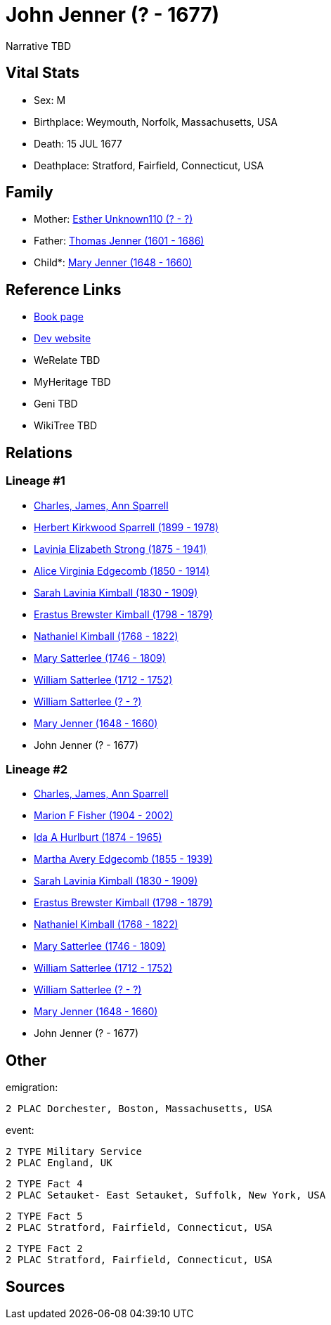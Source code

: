 = John Jenner (? - 1677)

Narrative TBD


== Vital Stats


* Sex: M
* Birthplace: Weymouth, Norfolk, Massachusetts, USA
* Death: 15 JUL 1677
* Deathplace: Stratford, Fairfield, Connecticut, USA


== Family
* Mother: https://github.com/sparrell/cfs_ancestors/blob/main/Vol_02_Ships/V2_C5_Ancestors/gen12/gen12.MMMMPPMPPMPM.Esther_Unknown110[Esther Unknown110 (? - ?)]


* Father: https://github.com/sparrell/cfs_ancestors/blob/main/Vol_02_Ships/V2_C5_Ancestors/gen12/gen12.MMMMPPMPPMPP.Thomas_Jenner[Thomas Jenner (1601 - 1686)]

* Child*: https://github.com/sparrell/cfs_ancestors/blob/main/Vol_02_Ships/V2_C5_Ancestors/gen10/gen10.MMMMPPMPPM.Mary_Jenner[Mary Jenner (1648 - 1660)]



== Reference Links
* https://github.com/sparrell/cfs_ancestors/blob/main/Vol_02_Ships/V2_C5_Ancestors/gen11/gen11.MMMMPPMPPMP.John_Jenner[Book page]
* https://cfsjksas.gigalixirapp.com/person?p=p0702[Dev website]
* WeRelate TBD
* MyHeritage TBD
* Geni TBD
* WikiTree TBD

== Relations
=== Lineage #1
* https://github.com/spoarrell/cfs_ancestors/tree/main/Vol_02_Ships/V2_C1_Principals/0_intro_principals.adoc[Charles, James, Ann Sparrell]
* https://github.com/sparrell/cfs_ancestors/blob/main/Vol_02_Ships/V2_C5_Ancestors/gen1/gen1.P.Herbert_Kirkwood_Sparrell[Herbert Kirkwood Sparrell (1899 - 1978)]

* https://github.com/sparrell/cfs_ancestors/blob/main/Vol_02_Ships/V2_C5_Ancestors/gen2/gen2.PM.Lavinia_Elizabeth_Strong[Lavinia Elizabeth Strong (1875 - 1941)]

* https://github.com/sparrell/cfs_ancestors/blob/main/Vol_02_Ships/V2_C5_Ancestors/gen3/gen3.PMM.Alice_Virginia_Edgecomb[Alice Virginia Edgecomb (1850 - 1914)]

* https://github.com/sparrell/cfs_ancestors/blob/main/Vol_02_Ships/V2_C5_Ancestors/gen4/gen4.PMMM.Sarah_Lavinia_Kimball[Sarah Lavinia Kimball (1830 - 1909)]

* https://github.com/sparrell/cfs_ancestors/blob/main/Vol_02_Ships/V2_C5_Ancestors/gen5/gen5.PMMMP.Erastus_Brewster_Kimball[Erastus Brewster Kimball (1798 - 1879)]

* https://github.com/sparrell/cfs_ancestors/blob/main/Vol_02_Ships/V2_C5_Ancestors/gen6/gen6.PMMMPP.Nathaniel_Kimball[Nathaniel Kimball (1768 - 1822)]

* https://github.com/sparrell/cfs_ancestors/blob/main/Vol_02_Ships/V2_C5_Ancestors/gen7/gen7.PMMMPPM.Mary_Satterlee[Mary Satterlee (1746 - 1809)]

* https://github.com/sparrell/cfs_ancestors/blob/main/Vol_02_Ships/V2_C5_Ancestors/gen8/gen8.PMMMPPMP.William_Satterlee[William Satterlee (1712 - 1752)]

* https://github.com/sparrell/cfs_ancestors/blob/main/Vol_02_Ships/V2_C5_Ancestors/gen9/gen9.PMMMPPMPP.William_Satterlee[William Satterlee (? - ?)]

* https://github.com/sparrell/cfs_ancestors/blob/main/Vol_02_Ships/V2_C5_Ancestors/gen10/gen10.PMMMPPMPPM.Mary_Jenner[Mary Jenner (1648 - 1660)]

* John Jenner (? - 1677)

=== Lineage #2
* https://github.com/spoarrell/cfs_ancestors/tree/main/Vol_02_Ships/V2_C1_Principals/0_intro_principals.adoc[Charles, James, Ann Sparrell]
* https://github.com/sparrell/cfs_ancestors/blob/main/Vol_02_Ships/V2_C5_Ancestors/gen1/gen1.M.Marion_F_Fisher[Marion F Fisher (1904 - 2002)]

* https://github.com/sparrell/cfs_ancestors/blob/main/Vol_02_Ships/V2_C5_Ancestors/gen2/gen2.MM.Ida_A_Hurlburt[Ida A Hurlburt (1874 - 1965)]

* https://github.com/sparrell/cfs_ancestors/blob/main/Vol_02_Ships/V2_C5_Ancestors/gen3/gen3.MMM.Martha_Avery_Edgecomb[Martha Avery Edgecomb (1855 - 1939)]

* https://github.com/sparrell/cfs_ancestors/blob/main/Vol_02_Ships/V2_C5_Ancestors/gen4/gen4.MMMM.Sarah_Lavinia_Kimball[Sarah Lavinia Kimball (1830 - 1909)]

* https://github.com/sparrell/cfs_ancestors/blob/main/Vol_02_Ships/V2_C5_Ancestors/gen5/gen5.MMMMP.Erastus_Brewster_Kimball[Erastus Brewster Kimball (1798 - 1879)]

* https://github.com/sparrell/cfs_ancestors/blob/main/Vol_02_Ships/V2_C5_Ancestors/gen6/gen6.MMMMPP.Nathaniel_Kimball[Nathaniel Kimball (1768 - 1822)]

* https://github.com/sparrell/cfs_ancestors/blob/main/Vol_02_Ships/V2_C5_Ancestors/gen7/gen7.MMMMPPM.Mary_Satterlee[Mary Satterlee (1746 - 1809)]

* https://github.com/sparrell/cfs_ancestors/blob/main/Vol_02_Ships/V2_C5_Ancestors/gen8/gen8.MMMMPPMP.William_Satterlee[William Satterlee (1712 - 1752)]

* https://github.com/sparrell/cfs_ancestors/blob/main/Vol_02_Ships/V2_C5_Ancestors/gen9/gen9.MMMMPPMPP.William_Satterlee[William Satterlee (? - ?)]

* https://github.com/sparrell/cfs_ancestors/blob/main/Vol_02_Ships/V2_C5_Ancestors/gen10/gen10.MMMMPPMPPM.Mary_Jenner[Mary Jenner (1648 - 1660)]

* John Jenner (? - 1677)


== Other
emigration: 
----
2 PLAC Dorchester, Boston, Massachusetts, USA
----

event: 
----
2 TYPE Military Service
2 PLAC England, UK
----

----
2 TYPE Fact 4
2 PLAC Setauket- East Setauket, Suffolk, New York, USA
----

----
2 TYPE Fact 5
2 PLAC Stratford, Fairfield, Connecticut, USA
----

----
2 TYPE Fact 2
2 PLAC Stratford, Fairfield, Connecticut, USA
----


== Sources
